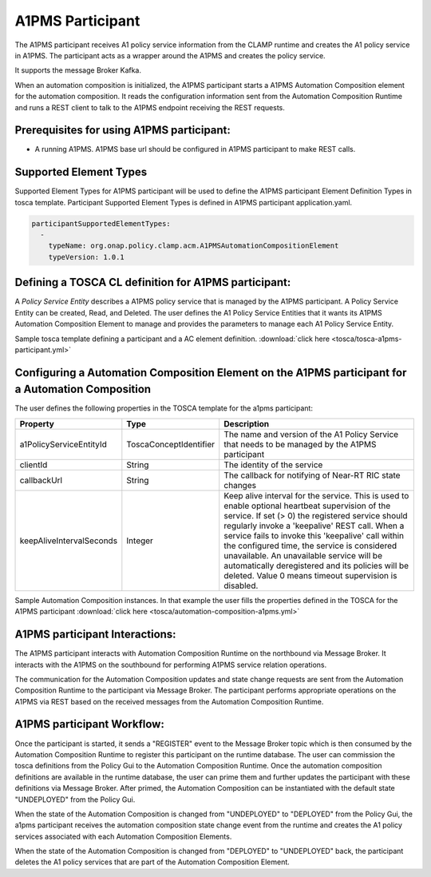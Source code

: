 .. This work is licensed under a Creative Commons Attribution 4.0 International License.

.. _clamp-acm-a1pms-participant:

A1PMS Participant
######################

The A1PMS participant receives A1 policy service information from the CLAMP runtime and creates the A1 policy service in A1PMS. The participant acts as a wrapper around the A1PMS and creates the policy service.

It supports the message Broker Kafka.

.. image:: ../../images/participants/a1pms-participant.png

When an automation composition is initialized, the A1PMS participant starts a A1PMS Automation Composition
element for the automation composition. It reads the configuration information sent from the
Automation Composition Runtime and runs a REST client to talk to the A1PMS endpoint receiving
the REST requests.

Prerequisites for using A1PMS participant:
------------------------------------------

- A running A1PMS. A1PMS base url should be configured in A1PMS participant to make REST calls.


Supported Element Types
-----------------------
Supported Element Types for A1PMS participant will be used to define the A1PMS participant Element Definition Types in tosca template.
Participant Supported Element Types is defined in A1PMS participant application.yaml.

.. code-block:: YAML

    participantSupportedElementTypes:
      -
        typeName: org.onap.policy.clamp.acm.A1PMSAutomationCompositionElement
        typeVersion: 1.0.1

Defining a TOSCA CL definition for A1PMS participant:
-----------------------------------------------------

A *Policy Service Entity* describes a A1PMS policy service that is managed by the A1PMS participant. A
Policy Service Entity can be created, Read, and Deleted. The user defines
the A1 Policy Service Entities that it wants its A1PMS Automation Composition Element to manage and
provides the parameters to manage each A1 Policy Service Entity.

Sample tosca template defining a participant and a AC element definition. :download:`click here <tosca/tosca-a1pms-participant.yml>`


Configuring a Automation Composition Element on the A1PMS participant for a Automation Composition
-------------------------------------------------------------------------------------------------------

The user defines the following properties in the TOSCA template for the a1pms participant:

.. list-table::
   :widths: 15 10 50
   :header-rows: 1

   * - Property
     - Type
     - Description
   * - a1PolicyServiceEntityId
     - ToscaConceptIdentifier
     - The name and version of the A1 Policy Service that needs to be managed by the A1PMS participant
   * - clientId
     - String
     - The identity of the service
   * - callbackUrl
     - String
     - The callback for notifying of Near-RT RIC state changes
   * - keepAliveIntervalSeconds
     - Integer
     - Keep alive interval for the service. This is used to enable optional heartbeat supervision of the service. If set (> 0) the registered service should regularly invoke a 'keepalive' REST call. When a service fails to invoke this 'keepalive' call within the configured time, the service is considered unavailable. An unavailable service will be automatically deregistered and its policies will be deleted. Value 0 means timeout supervision is disabled.

Sample Automation Composition instances.
In that example the user fills the properties defined in the TOSCA for the A1PMS participant :download:`click here <tosca/automation-composition-a1pms.yml>`

A1PMS participant Interactions:
-------------------------------
The A1PMS participant interacts with Automation Composition Runtime on the northbound via Message Broker. It interacts with the A1PMS on the southbound for performing A1PMS service relation operations.

The communication for the Automation Composition updates and state change requests are sent from the Automation Composition Runtime to the participant via Message Broker.
The participant performs appropriate operations on the A1PMS via REST based on the received messages from the Automation Composition Runtime.


A1PMS participant Workflow:
---------------------------
Once the participant is started, it sends a "REGISTER" event to the Message Broker topic which is then consumed by the Automation Composition Runtime to register this participant on the runtime database.
The user can commission the tosca definitions from the Policy Gui to the Automation Composition Runtime.
Once the automation composition definitions are available in the runtime database, the user can prime them and further updates the participant with these definitions via Message Broker.
After primed, the Automation Composition can be instantiated with the default state "UNDEPLOYED" from the Policy Gui.

When the state of the Automation Composition is changed from "UNDEPLOYED" to "DEPLOYED" from the Policy Gui, the a1pms participant receives the automation composition state change event from the runtime and creates the A1 policy services associated with each Automation Composition Elements.

When the state of the Automation Composition is changed from "DEPLOYED" to "UNDEPLOYED" back, the participant deletes the A1 policy services that are part of the Automation Composition Element.
